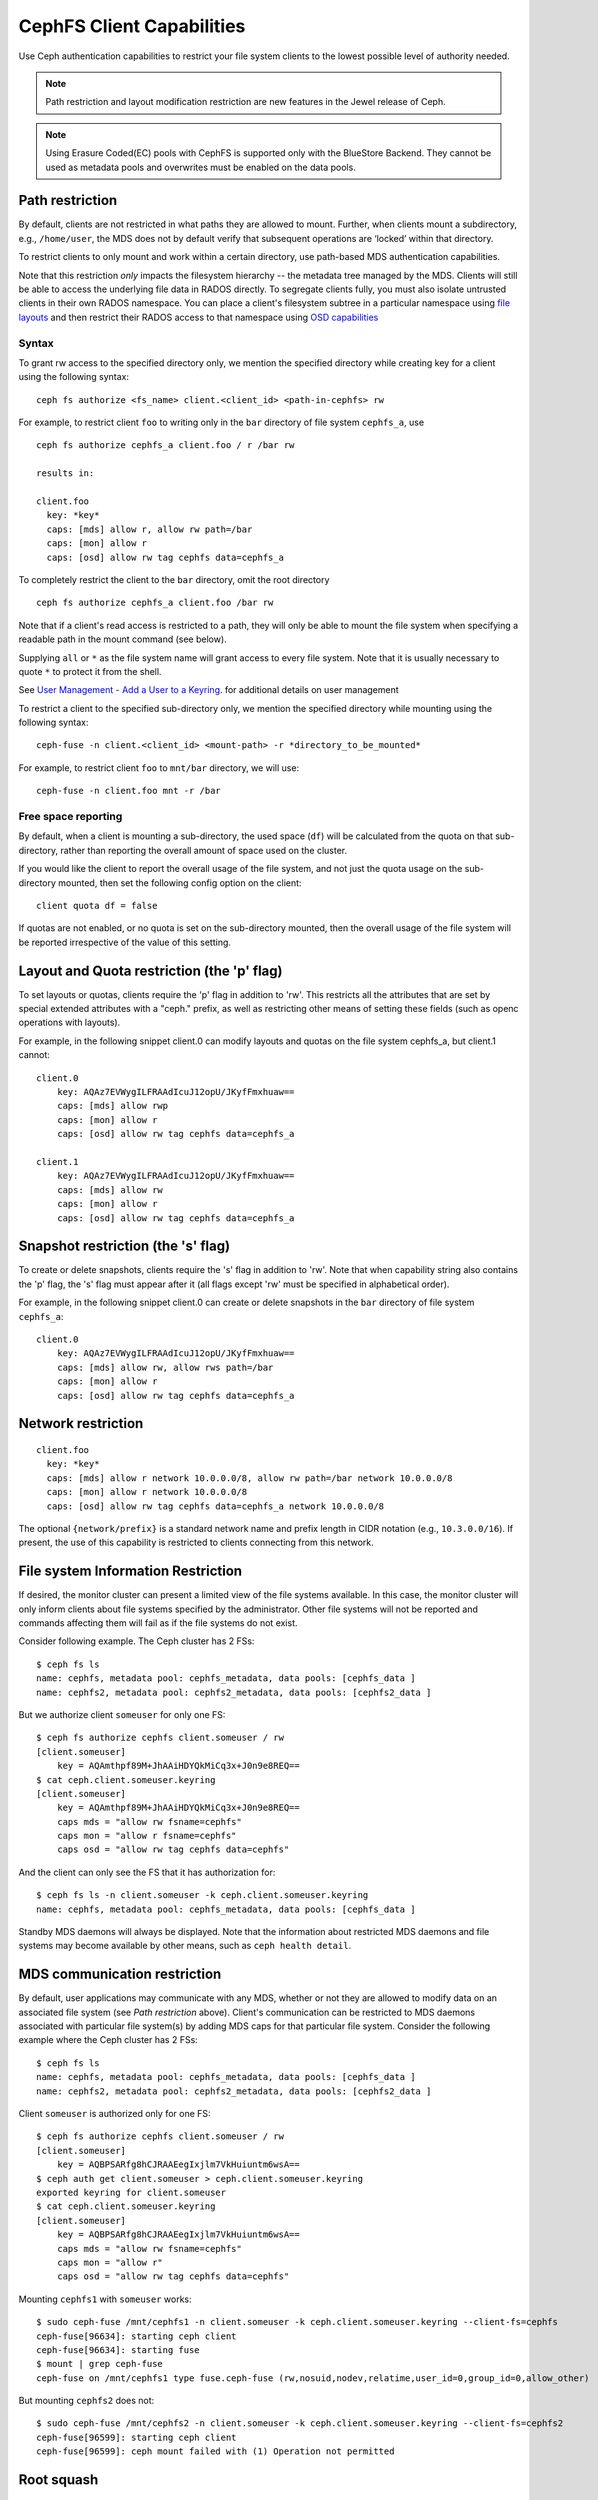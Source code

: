 ================================
CephFS Client Capabilities
================================

Use Ceph authentication capabilities to restrict your file system clients
to the lowest possible level of authority needed.

.. note:: Path restriction and layout modification restriction are new features
    in the Jewel release of Ceph.

.. note:: Using Erasure Coded(EC) pools with CephFS is supported only with the
   BlueStore Backend. They cannot be used as metadata pools and overwrites must
   be enabled on the data pools.


Path restriction
================

By default, clients are not restricted in what paths they are allowed to
mount. Further, when clients mount a subdirectory, e.g., ``/home/user``, the
MDS does not by default verify that subsequent operations are ‘locked’ within
that directory.

To restrict clients to only mount and work within a certain directory, use
path-based MDS authentication capabilities.

Note that this restriction *only* impacts the filesystem hierarchy -- the metadata
tree managed by the MDS. Clients will still be able to access the underlying
file data in RADOS directly. To segregate clients fully, you must also isolate
untrusted clients in their own RADOS namespace. You can place a client's
filesystem subtree in a particular namespace using `file layouts`_ and then
restrict their RADOS access to that namespace using `OSD capabilities`_

.. _file layouts: ./file-layouts
.. _OSD capabilities: ../rados/operations/user-management/#authorization-capabilities

Syntax
------

To grant rw access to the specified directory only, we mention the specified
directory while creating key for a client using the following syntax::

 ceph fs authorize <fs_name> client.<client_id> <path-in-cephfs> rw

For example, to restrict client ``foo`` to writing only in the ``bar``
directory of file system ``cephfs_a``, use ::

 ceph fs authorize cephfs_a client.foo / r /bar rw

 results in:

 client.foo
   key: *key*
   caps: [mds] allow r, allow rw path=/bar
   caps: [mon] allow r
   caps: [osd] allow rw tag cephfs data=cephfs_a

To completely restrict the client to the ``bar`` directory, omit the
root directory ::

 ceph fs authorize cephfs_a client.foo /bar rw

Note that if a client's read access is restricted to a path, they will only
be able to mount the file system when specifying a readable path in the
mount command (see below).

Supplying ``all`` or ``*`` as the file system name will grant access to every
file system. Note that it is usually necessary to quote ``*`` to protect it
from the shell.

See `User Management - Add a User to a Keyring`_. for additional details on
user management

To restrict a client to the specified sub-directory only, we mention the
specified directory while mounting using the following syntax::

 ceph-fuse -n client.<client_id> <mount-path> -r *directory_to_be_mounted*

For example, to restrict client ``foo`` to ``mnt/bar`` directory, we will
use::

 ceph-fuse -n client.foo mnt -r /bar

Free space reporting
--------------------

By default, when a client is mounting a sub-directory, the used space (``df``)
will be calculated from the quota on that sub-directory, rather than reporting
the overall amount of space used on the cluster.

If you would like the client to report the overall usage of the file system,
and not just the quota usage on the sub-directory mounted, then set the
following config option on the client::


    client quota df = false

If quotas are not enabled, or no quota is set on the sub-directory mounted,
then the overall usage of the file system will be reported irrespective of
the value of this setting.

Layout and Quota restriction (the 'p' flag)
===========================================

To set layouts or quotas, clients require the 'p' flag in addition to 'rw'.
This restricts all the attributes that are set by special extended attributes
with a "ceph." prefix, as well as restricting other means of setting
these fields (such as openc operations with layouts).

For example, in the following snippet client.0 can modify layouts and quotas
on the file system cephfs_a, but client.1 cannot::

    client.0
        key: AQAz7EVWygILFRAAdIcuJ12opU/JKyfFmxhuaw==
        caps: [mds] allow rwp
        caps: [mon] allow r
        caps: [osd] allow rw tag cephfs data=cephfs_a

    client.1
        key: AQAz7EVWygILFRAAdIcuJ12opU/JKyfFmxhuaw==
        caps: [mds] allow rw
        caps: [mon] allow r
        caps: [osd] allow rw tag cephfs data=cephfs_a


Snapshot restriction (the 's' flag)
===========================================

To create or delete snapshots, clients require the 's' flag in addition to
'rw'. Note that when capability string also contains the 'p' flag, the 's'
flag must appear after it (all flags except 'rw' must be specified in
alphabetical order).

For example, in the following snippet client.0 can create or delete snapshots
in the ``bar`` directory of file system ``cephfs_a``::

    client.0
        key: AQAz7EVWygILFRAAdIcuJ12opU/JKyfFmxhuaw==
        caps: [mds] allow rw, allow rws path=/bar
        caps: [mon] allow r
        caps: [osd] allow rw tag cephfs data=cephfs_a


.. _User Management - Add a User to a Keyring: ../../rados/operations/user-management/#add-a-user-to-a-keyring

Network restriction
===================

::

 client.foo
   key: *key*
   caps: [mds] allow r network 10.0.0.0/8, allow rw path=/bar network 10.0.0.0/8
   caps: [mon] allow r network 10.0.0.0/8
   caps: [osd] allow rw tag cephfs data=cephfs_a network 10.0.0.0/8

The optional ``{network/prefix}`` is a standard network name and
prefix length in CIDR notation (e.g., ``10.3.0.0/16``).  If present,
the use of this capability is restricted to clients connecting from
this network.

.. _fs-authorize-multifs:

File system Information Restriction
===================================

If desired, the monitor cluster can present a limited view of the file systems
available. In this case, the monitor cluster will only inform clients about
file systems specified by the administrator. Other file systems will not be
reported and commands affecting them will fail as if the file systems do
not exist.

Consider following example. The Ceph cluster has 2 FSs::

    $ ceph fs ls
    name: cephfs, metadata pool: cephfs_metadata, data pools: [cephfs_data ]
    name: cephfs2, metadata pool: cephfs2_metadata, data pools: [cephfs2_data ]

But we authorize client ``someuser`` for only one FS::

    $ ceph fs authorize cephfs client.someuser / rw
    [client.someuser]
        key = AQAmthpf89M+JhAAiHDYQkMiCq3x+J0n9e8REQ==
    $ cat ceph.client.someuser.keyring
    [client.someuser]
        key = AQAmthpf89M+JhAAiHDYQkMiCq3x+J0n9e8REQ==
        caps mds = "allow rw fsname=cephfs"
        caps mon = "allow r fsname=cephfs"
        caps osd = "allow rw tag cephfs data=cephfs"

And the client can only see the FS that it has authorization for::

    $ ceph fs ls -n client.someuser -k ceph.client.someuser.keyring
    name: cephfs, metadata pool: cephfs_metadata, data pools: [cephfs_data ]

Standby MDS daemons will always be displayed. Note that the information about
restricted MDS daemons and file systems may become available by other means,
such as ``ceph health detail``.

MDS communication restriction
=============================

By default, user applications may communicate with any MDS, whether or not
they are allowed to modify data on an associated file system (see
`Path restriction` above). Client's communication can be restricted to MDS
daemons associated with particular file system(s) by adding MDS caps for that
particular file system. Consider the following example where the Ceph cluster
has 2 FSs::

    $ ceph fs ls
    name: cephfs, metadata pool: cephfs_metadata, data pools: [cephfs_data ]
    name: cephfs2, metadata pool: cephfs2_metadata, data pools: [cephfs2_data ]

Client ``someuser`` is authorized only for one FS::

    $ ceph fs authorize cephfs client.someuser / rw
    [client.someuser]
        key = AQBPSARfg8hCJRAAEegIxjlm7VkHuiuntm6wsA==
    $ ceph auth get client.someuser > ceph.client.someuser.keyring
    exported keyring for client.someuser
    $ cat ceph.client.someuser.keyring
    [client.someuser]
        key = AQBPSARfg8hCJRAAEegIxjlm7VkHuiuntm6wsA==
        caps mds = "allow rw fsname=cephfs"
        caps mon = "allow r"
        caps osd = "allow rw tag cephfs data=cephfs"

Mounting ``cephfs1`` with ``someuser`` works::

    $ sudo ceph-fuse /mnt/cephfs1 -n client.someuser -k ceph.client.someuser.keyring --client-fs=cephfs
    ceph-fuse[96634]: starting ceph client
    ceph-fuse[96634]: starting fuse
    $ mount | grep ceph-fuse
    ceph-fuse on /mnt/cephfs1 type fuse.ceph-fuse (rw,nosuid,nodev,relatime,user_id=0,group_id=0,allow_other)

But mounting ``cephfs2`` does not::

    $ sudo ceph-fuse /mnt/cephfs2 -n client.someuser -k ceph.client.someuser.keyring --client-fs=cephfs2
    ceph-fuse[96599]: starting ceph client
    ceph-fuse[96599]: ceph mount failed with (1) Operation not permitted

Root squash
===========

The ``root squash`` feature is implemented as a safety measure to prevent
scenarios such as accidental ``sudo rm -rf /path``. You can enable
``root_squash`` mode in MDS caps to disallow clients with uid=0 or gid=0 to
perform write access operations -- e.g., rm, rmdir, rmsnap, mkdir, mksnap.
However, the mode allows the read operations of a root client unlike in
other file systems.

Following is an example of enabling root_squash in a filesystem except within
'/volumes' directory tree in the filesystem::

    $ ceph fs authorize a client.test_a / rw root_squash /volumes rw
    $ ceph auth get client.test_a
    [client.test_a]
	key = AQBZcDpfEbEUKxAADk14VflBXt71rL9D966mYA==
	caps mds = "allow rw fsname=a root_squash, allow rw fsname=a path=/volumes"
	caps mon = "allow r fsname=a"
	caps osd = "allow rw tag cephfs data=a"

Updating Capabilities using ``fs authorize``
============================================
After Ceph's Reef version, ``fs authorize`` can not only be used to create a
new client with caps for a CephFS but it can also be used to add new caps
(for a another CephFS or another path in same FS) to an already existing
client.

Let's say we run following and create a new client::

    $ ceph fs authorize a client.x / rw
    [client.x]
        key = AQAOtSVk9WWtIhAAJ3gSpsjwfIQ0gQ6vfSx/0w==
    $ ceph auth get client.x
    [client.x]
            key = AQAOtSVk9WWtIhAAJ3gSpsjwfIQ0gQ6vfSx/0w==
            caps mds = "allow rw fsname=a"
            caps mon = "allow r fsname=a"
            caps osd = "allow rw tag cephfs data=a"

Previously, running ``fs authorize a client.x / rw`` a second time used to
print an error message. But after Reef, it instead prints message that
there's not update::

    $ ./bin/ceph fs authorize a client.x / rw
    no update for caps of client.x

Adding New Caps Using ``fs authorize``
--------------------------------------
Users can now add caps for another path in same CephFS::

    $ ceph fs authorize a client.x /dir1 rw
    updated caps for client.x
    $ ceph auth get client.x
    [client.x]
            key = AQAOtSVk9WWtIhAAJ3gSpsjwfIQ0gQ6vfSx/0w==
            caps mds = "allow r fsname=a, allow rw fsname=a path=some/dir"
            caps mon = "allow r fsname=a"
            caps osd = "allow rw tag cephfs data=a"

And even add caps for another CephFS on Ceph cluster::

    $ ceph fs authorize b client.x / rw
    updated caps for client.x
    $ ceph auth get client.x
    [client.x]
            key = AQD6tiVk0uJdARAABMaQuLRotxTi3Qdj47FkBA==
            caps mds = "allow rw fsname=a, allow rw fsname=b"
            caps mon = "allow r fsname=a, allow r fsname=b"
            caps osd = "allow rw tag cephfs data=a, allow rw tag cephfs data=b"

Changing rw permissions in caps
-------------------------------

It's not possible to modify caps by running ``fs authorize`` except for the
case when read/write permissions have to be changed. This is because the
``fs authorize`` becomes ambiguous. For example, user runs ``fs authorize
cephfs1 client.x /dir1 rw`` to create a client and then runs ``fs authorize
cephfs1 client.x /dir2 rw`` (notice ``/dir1`` is changed to ``/dir2``).
Running second command can be interpreted as changing ``/dir1`` to ``/dir2``
in current cap or can also be interpreted as authorizing the client with a
new cap for path ``/dir2``. As seen in previous sections, second
interpretation is chosen and therefore it's impossible to update a part of
capability granted except rw permissions. Following is how read/write
permissions for ``client.x`` (that was created above) can be changed::

    $ ceph fs authorize a client.x / r
    [client.x]
        key = AQBBKjBkIFhBDBAA6q5PmDDWaZtYjd+jafeVUQ==
    $ ceph auth get client.x
    [client.x]
            key = AQBBKjBkIFhBDBAA6q5PmDDWaZtYjd+jafeVUQ==
            caps mds = "allow r fsname=a"
            caps mon = "allow r fsname=a"
            caps osd = "allow r tag cephfs data=a"

``fs authorize`` never deducts any part of caps
-----------------------------------------------
It's not possible to remove caps issued to a client by running ``fs
authorize`` again. For example, if a client cap has ``root_squash`` applied
on a certain CephFS, running ``fs authorize`` again for the same CephFS but
without ``root_squash`` will not lead to any update, the client caps will
remain unchanged::

    $ ceph fs authorize a client.x / rw root_squash
    [client.x]
            key = AQD61CVkcA1QCRAAd0XYqPbHvcc+lpUAuc6Vcw==
    $ ceph auth get client.x
    [client.x]
            key = AQD61CVkcA1QCRAAd0XYqPbHvcc+lpUAuc6Vcw==
            caps mds = "allow rw fsname=a root_squash"
            caps mon = "allow r fsname=a"
            caps osd = "allow rw tag cephfs data=a"
    $ ceph fs authorize a client.x / rw
    [client.x]
            key = AQD61CVkcA1QCRAAd0XYqPbHvcc+lpUAuc6Vcw==
    no update was performed for caps of client.x. caps of client.x remains unchanged.

And if a client already has a caps for FS name ``a`` and path ``dir1``,
running ``fs authorize`` again for FS name ``a`` but path ``dir2``, instead
of modifying the caps client already holds, a new cap for ``dir2`` will be
granted::

    $ ceph fs authorize a client.x /dir1 rw
    $ ceph auth get client.x
    [client.x]
            key = AQC1tyVknMt+JxAAp0pVnbZGbSr/nJrmkMNKqA==
            caps mds = "allow rw fsname=a path=/dir1"
            caps mon = "allow r fsname=a"
            caps osd = "allow rw tag cephfs data=a"
    $ ceph fs authorize a client.x /dir2 rw
    updated caps for client.x
    $ ceph auth get client.x
    [client.x]
            key = AQC1tyVknMt+JxAAp0pVnbZGbSr/nJrmkMNKqA==
            caps mds = "allow rw fsname=a path=dir1, allow rw fsname=a path=dir2"
            caps mon = "allow r fsname=a"
            caps osd = "allow rw tag cephfs data=a"
